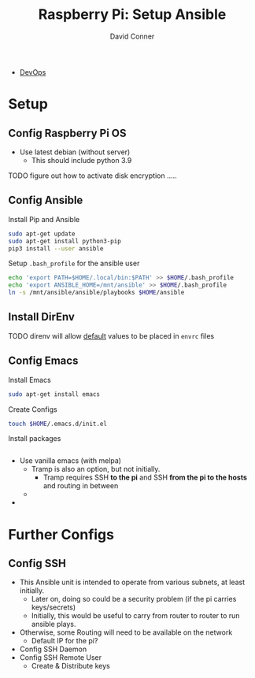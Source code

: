 :PROPERTIES:
:ID:       7f8a832c-ca30-46f3-8f4a-b2e5277e8f63
:END:

#+TITLE:     Raspberry Pi: Setup Ansible
#+AUTHOR:    David Conner
#+EMAIL:     noreply@te.xel.io
#+DESCRIPTION: notes


+ [[id:ac2a1ae4-a695-4226-91f0-8386dc4d9b07][DevOps]]


* Setup

** Config Raspberry Pi OS
+ Use latest debian (without server)
  - This should include python 3.9

**** TODO figure out how to activate disk encryption .....

** Config Ansible


Install Pip and Ansible

#+begin_src bash
sudo apt-get update
sudo apt-get install python3-pip
pip3 install --user ansible
#+end_src

Setup =.bash_profile= for the ansible user

#+begin_src bash
echo 'export PATH=$HOME/.local/bin:$PATH' >> $HOME/.bash_profile
echo 'export ANSIBLE_HOME=/mnt/ansible' >> $HOME/.bash_profile
ln -s /mnt/ansible/ansible/playbooks $HOME/ansible
#+end_src

** Install DirEnv

**** TODO direnv will allow _default_ values to be placed in =envrc= files

** Config Emacs

Install Emacs

#+begin_src bash
sudo apt-get install emacs
#+end_src

Create Configs

#+begin_src bash
touch $HOME/.emacs.d/init.el
#+end_src

Install packages

#+begin_src emacs-lisp :tangle no

#+end_src

+ Use vanilla emacs (with melpa)
  - Tramp is also an option, but not initially.
    - Tramp requires SSH *to the pi* and SSH *from the pi to the hosts* and routing in between
  -
+

* Further Configs


** Config SSH
+ This Ansible unit is intended to operate from various subnets, at least
  initially.
    - Later on, doing so could be a security problem (if the pi carries
      keys/secrets)
    - Initially, this would be useful to carry from router to router to run ansible plays.
+ Otherwise, some Routing will need to be available on the network
  - Default IP for the pi?
+ Config SSH Daemon
+ Config SSH Remote User
  - Create & Distribute keys
